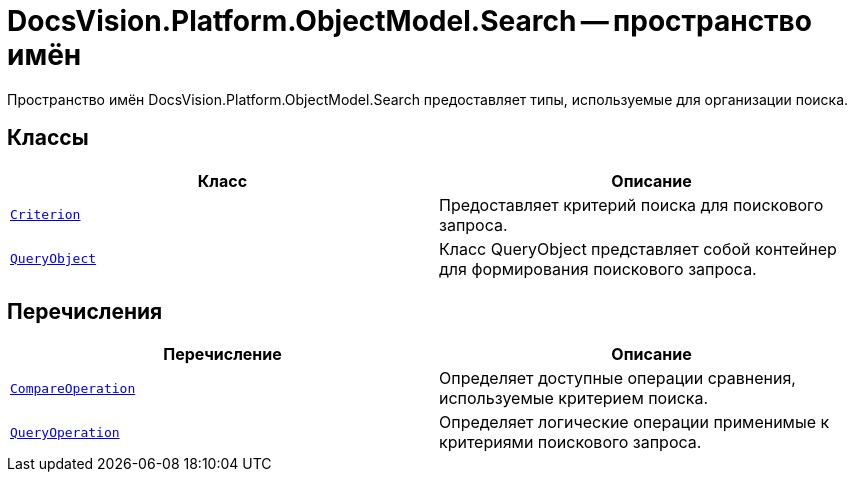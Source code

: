 = DocsVision.Platform.ObjectModel.Search -- пространство имён

Пространство имён DocsVision.Platform.ObjectModel.Search предоставляет типы, используемые для организации поиска.

== Классы

[cols=",",options="header"]
|===
|Класс |Описание
|`xref:api/DocsVision/Platform/ObjectModel/Search/Criterion_CL.adoc[Criterion]` |Предоставляет критерий поиска для поискового запроса.
|`xref:api/DocsVision/Platform/ObjectModel/Search/QueryObject_CL.adoc[QueryObject]` |Класс QueryObject представляет собой контейнер для формирования поискового запроса.
|===

== Перечисления

[cols=",",options="header"]
|===
|Перечисление |Описание
|`xref:api/DocsVision/Platform/ObjectModel/Search/CompareOperation_EN.adoc[CompareOperation]` |Определяет доступные операции сравнения, используемые критерием поиска.
|`xref:api/DocsVision/Platform/ObjectModel/Search/QueryOperation_EN.adoc[QueryOperation]` |Определяет логические операции применимые к критериями поискового запроса.
|===
